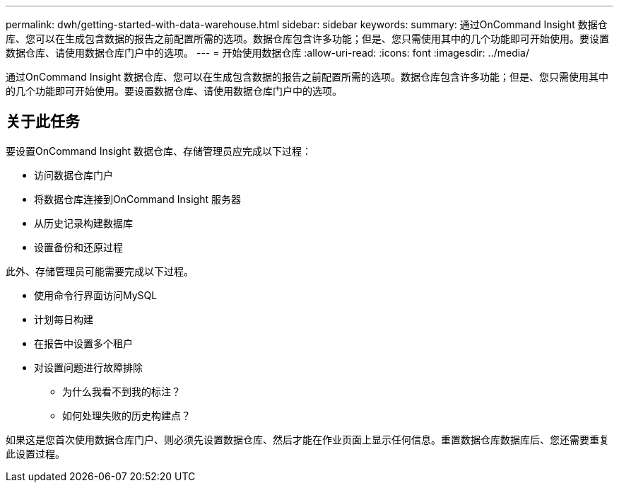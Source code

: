 ---
permalink: dwh/getting-started-with-data-warehouse.html 
sidebar: sidebar 
keywords:  
summary: 通过OnCommand Insight 数据仓库、您可以在生成包含数据的报告之前配置所需的选项。数据仓库包含许多功能；但是、您只需使用其中的几个功能即可开始使用。要设置数据仓库、请使用数据仓库门户中的选项。 
---
= 开始使用数据仓库
:allow-uri-read: 
:icons: font
:imagesdir: ../media/


[role="lead"]
通过OnCommand Insight 数据仓库、您可以在生成包含数据的报告之前配置所需的选项。数据仓库包含许多功能；但是、您只需使用其中的几个功能即可开始使用。要设置数据仓库、请使用数据仓库门户中的选项。



== 关于此任务

要设置OnCommand Insight 数据仓库、存储管理员应完成以下过程：

* 访问数据仓库门户
* 将数据仓库连接到OnCommand Insight 服务器
* 从历史记录构建数据库
* 设置备份和还原过程


此外、存储管理员可能需要完成以下过程。

* 使用命令行界面访问MySQL
* 计划每日构建
* 在报告中设置多个租户
* 对设置问题进行故障排除
+
** 为什么我看不到我的标注？
** 如何处理失败的历史构建点？




如果这是您首次使用数据仓库门户、则必须先设置数据仓库、然后才能在作业页面上显示任何信息。重置数据仓库数据库后、您还需要重复此设置过程。
